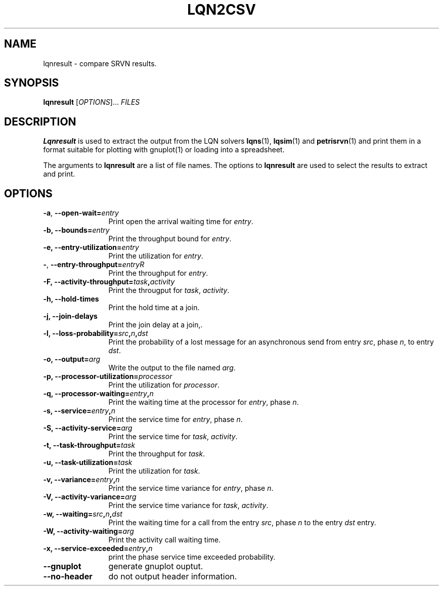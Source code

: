 .TH LQN2CSV 1 "2 October 2021"
.\" Id$
.SH NAME
lqnresult \- compare SRVN results.
.SH SYNOPSIS
.br
.B lqnresult
[\fIOPTIONS\fR].\|.\|. \fIFILES\fR 
.B 
.SH DESCRIPTION
\fBLqnresult\fR is used to extract the output from the LQN solvers
\fBlqns\fR(1), \fBlqsim\fR(1) and
\fBpetrisrvn\fR(1) and print them in a format suitable for plotting
with gnuplot(1) or loading into a spreadsheet.

The arguments to \fBlqnresult\fR are a list of file names.
The options to \fBlqnresult\fR are used to select the results to
extract and print.

.SH "OPTIONS"
.TP 12
\fB\-a\fP, \fB\-\-open\-wait=\fIentry\fR
Print open the arrival waiting time for \fIentry\fP.
.TP 12
\fB\-b,\fP \fB\-\-bounds=\fIentry\fR
Print the throughput bound for \fIentry\fP.
.TP 12
\fB\-e,\fP \fB\-\-entry\-utilization=\fIentry\fR
Print the utilization for \fIentry\fP.
.TP 12
\fB\-\fP,\fP \fB\-\-entry\-throughput=\fIentry\f\R
Print the throughput for \fIentry\fP.
.TP 12
\fB\-F,\fP \fB\-\-activity\-throughput=\fItask\fP,\fIactivity\fR
Print the througput for \fItask\fP, \fIactivity\fP.
.TP 12
\fB\-h,\fP \fB\-\-hold\-times\fR
Print the hold time at a join.
.TP 12
\fB\-j,\fP \fB\-\-join\-delays\fR
Print the join delay at a join,.
.TP 12
\fB\-l,\fP \fB\-\-loss\-probability=\fIsrc\fP,\fIn\fP,\fIdst\fR
Print the probability of a lost message for an asynchronous send from
entry \fIsrc\fP, phase \fIn\fP, to entry \fIdst\fP.
.TP 12
\fB\-o,\fP \fB\-\-output=\fIarg\fR
Write the  output to the file named \fIarg\fP.
.TP 12
\fB\-p,\fP \fB\-\-processor\-utilization=\fIprocessor\fR
Print the utilization for \fIprocessor\fP.
.TP 12
\fB\-q,\fP \fB\-\-processor\-waiting=\fIentry\fP,\fIn\fR
Print the waiting time at the processor for \fIentry\fP, phase \fIn\fP.
.TP 12
\fB\-s,\fP \fB\-\-service=\fIentry\fP,\fIn\fR
Print the service time for \fIentry\fP, phase \fIn\fP.
.TP 12
\fB\-S,\fP \fB\-\-activity\-service=\fIarg\fR
Print the service time for \fItask\fP, \fIactivity\fP.
.TP 12
\fB\-t,\fP \fB\-\-task\-throughput=\fItask\fR
Print the throughput for \fItask\fP.
.TP 12
\fB\-u,\fP \fB\-\-task\-utilization=\fItask\fR
Print the utilization for \fItask\fP.
.TP 12
\fB\-v,\fP \fB\-\-variance=\fIentry\fP,\fIn\fR
Print the  service time variance for \fIentry\fP, phase \fIn\fP.
.TP 12
\fB\-V,\fP \fB\-\-activity\-variance=\fIarg\fR
Print the  service time variance for \fItask\fP, \fIactivity\fP.
.TP 12
\fB\-w,\fP \fB\-\-waiting=\fIsrc\fP,\fIn\fP,\fIdst\fR
Print the waiting time for a call from the entry \fIsrc\fP, phase
\fIn\fP to the entry \fIdst\fP entry.
.TP 12
\fB\-W,\fP \fB\-\-activity\-waiting=\fIarg\fR
Print the activity call waiting time.
.TP 12
\fB\-x,\fP \fB\-\-service\-exceeded=\fIentry\fP,\fIn\fR
print the phase service time exceeded probability.
.TP 12
\fB\fB\-\-gnuplot\fP
generate gnuplot ouptut.
.TP 12
\fB\fB\-\-no\-header\fP
do not output header information.
.TP 12
